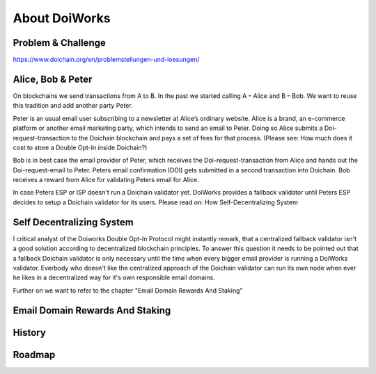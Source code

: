 About DoiWorks
==============

.. _problem_and_challenge:

Problem & Challenge
-------------------
https://www.doichain.org/en/problemstellungen-und-loesungen/


.. _alice_bob_and_peter:

Alice, Bob & Peter
------------------
On blockchains we send transactions from A to B. In the past we started calling A – Alice and B – Bob.
We want to reuse this tradition and add another party Peter. 

Peter is an usual email user subscribing to a newsletter at Alice’s ordinary website.
Alice is a brand, an e-commerce platform or another email marketing party, which intends to send an email to Peter. 
Doing so Alice submits a Doi-request-transaction to the Doichain blockchain and pays a set of fees for that process. 
(Please see: How much does it cost to store a Double Opt-In inside Doichain?)

Bob is in best case the email provider of Peter, which receives the Doi-request-transaction from Alice 
and hands out the Doi-request-email to Peter. Peters email confirmation (DOI) gets submitted in a second transaction into 
Doichain. Bob receives a reward from Alice for validating Peters email for Alice.

In case Peters ESP or ISP doesn't run a Doichain validator yet. DoiWorks provides a fallback validator until 
Peters ESP decides to setup a Doichain validator for its users.
Please read on: How Self-Decentralizing System

.. _self_decentralizing_system:

Self Decentralizing System
--------------------------
I critical analyst of the Doiworks Double Opt-In Protocol might instantly remark, that a centralized fallback 
validator isn't a good solution according to decentralized blockchain principles. To answer this question 
it needs to be pointed out that a fallback Doichain validator is only necessary until the time when every bigger email provider 
is running a DoiWorks validator. Everbody who doesn't like the centralized approach of the Doichain validator 
can run its own node when ever he likes in a decentralized way for it's own responsible email domains. 

Further on we want to refer to the chapter "Email Domain Rewards And Staking"

.. _email_domain_rewards_and_staking:

Email Domain Rewards And Staking
--------------------------------

.. _history:

History
-------

.. _roadmap:

Roadmap
-------